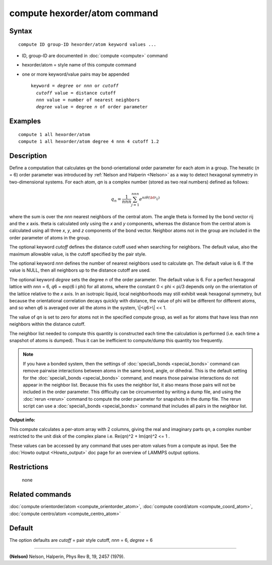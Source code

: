 .. index:: compute hexorder/atom

compute hexorder/atom command
=============================

Syntax
""""""


.. parsed-literal::

   compute ID group-ID hexorder/atom keyword values ...

* ID, group-ID are documented in :doc:`compute <compute>` command
* hexorder/atom = style name of this compute command
* one or more keyword/value pairs may be appended
  
  .. parsed-literal::
  
     keyword = *degree* or *nnn* or *cutoff*
       *cutoff* value = distance cutoff
       *nnn* value = number of nearest neighbors
       *degree* value = degree *n* of order parameter



Examples
""""""""


.. parsed-literal::

   compute 1 all hexorder/atom
   compute 1 all hexorder/atom degree 4 nnn 4 cutoff 1.2

Description
"""""""""""

Define a computation that calculates *qn* the bond-orientational
order parameter for each atom in a group. The hexatic (\ *n* = 6) order
parameter was introduced by :ref:`Nelson and Halperin <Nelson>` as a way to detect
hexagonal symmetry in two-dimensional systems. For each atom, *qn*
is a complex number (stored as two real numbers) defined as follows:

.. math::

   q_n = \frac{1}{nnn}\sum_{j = 1}^{nnn} e^{n i \theta({\bf r}_{ij})}


where the sum is over the *nnn* nearest neighbors
of the central atom. The angle theta
is formed by the bond vector rij and the *x* axis. theta is calculated
only using the *x* and *y* components, whereas the distance from the
central atom is calculated using all three
*x*\ , *y*\ , and *z* components of the bond vector.
Neighbor atoms not in the group
are included in the order parameter of atoms in the group.

The optional keyword *cutoff* defines the distance cutoff
used when searching for neighbors. The default value, also
the maximum allowable value, is the cutoff specified
by the pair style.

The optional keyword *nnn* defines the number of nearest
neighbors used to calculate *qn*\ . The default value is 6.
If the value is NULL, then all neighbors up to the
distance cutoff are used.

The optional keyword *degree* sets the degree *n* of the order parameter.
The default value is 6. For a perfect hexagonal lattice with
*nnn* = 6,
*q*\ 6 = exp(6 i phi) for all atoms, where the constant 0 < phi < pi/3
depends only on the orientation of the lattice relative to the *x* axis.
In an isotropic liquid, local neighborhoods may still exhibit
weak hexagonal symmetry, but because the orientational correlation
decays quickly with distance, the value of phi will be different for
different atoms, and so when *q*\ 6 is averaged over all the atoms
in the system, \\|<\ *q*\ 6>\\| << 1.

The value of *qn* is set to zero for atoms not in the
specified compute group, as well as for atoms that have less than
*nnn* neighbors within the distance cutoff.

The neighbor list needed to compute this quantity is constructed each
time the calculation is performed (i.e. each time a snapshot of atoms
is dumped).  Thus it can be inefficient to compute/dump this quantity
too frequently.

.. note::

   If you have a bonded system, then the settings of
   :doc:`special\_bonds <special_bonds>` command can remove pairwise
   interactions between atoms in the same bond, angle, or dihedral.  This
   is the default setting for the :doc:`special\_bonds <special_bonds>`
   command, and means those pairwise interactions do not appear in the
   neighbor list.  Because this fix uses the neighbor list, it also means
   those pairs will not be included in the order parameter.  This
   difficulty can be circumvented by writing a dump file, and using the
   :doc:`rerun <rerun>` command to compute the order parameter for
   snapshots in the dump file.  The rerun script can use a
   :doc:`special\_bonds <special_bonds>` command that includes all pairs in
   the neighbor list.

**Output info:**

This compute calculates a per-atom array with 2 columns, giving the
real and imaginary parts *qn*\ , a complex number restricted to the
unit disk of the complex plane i.e. Re(\ *qn*\ )\^2 + Im(\ *qn*\ )\^2 <= 1 .

These values can be accessed by any command that uses per-atom values
from a compute as input.  See the :doc:`Howto output <Howto_output>` doc
page for an overview of LAMMPS output options.

Restrictions
""""""""""""
 none

Related commands
""""""""""""""""

:doc:`compute orientorder/atom <compute_orientorder_atom>`, :doc:`compute coord/atom <compute_coord_atom>`, :doc:`compute centro/atom <compute_centro_atom>`

Default
"""""""

The option defaults are *cutoff* = pair style cutoff, *nnn* = 6, *degree* = 6


----------


.. _Nelson:



**(Nelson)** Nelson, Halperin, Phys Rev B, 19, 2457 (1979).


.. _lws: http://lammps.sandia.gov
.. _ld: Manual.html
.. _lc: Commands_all.html
